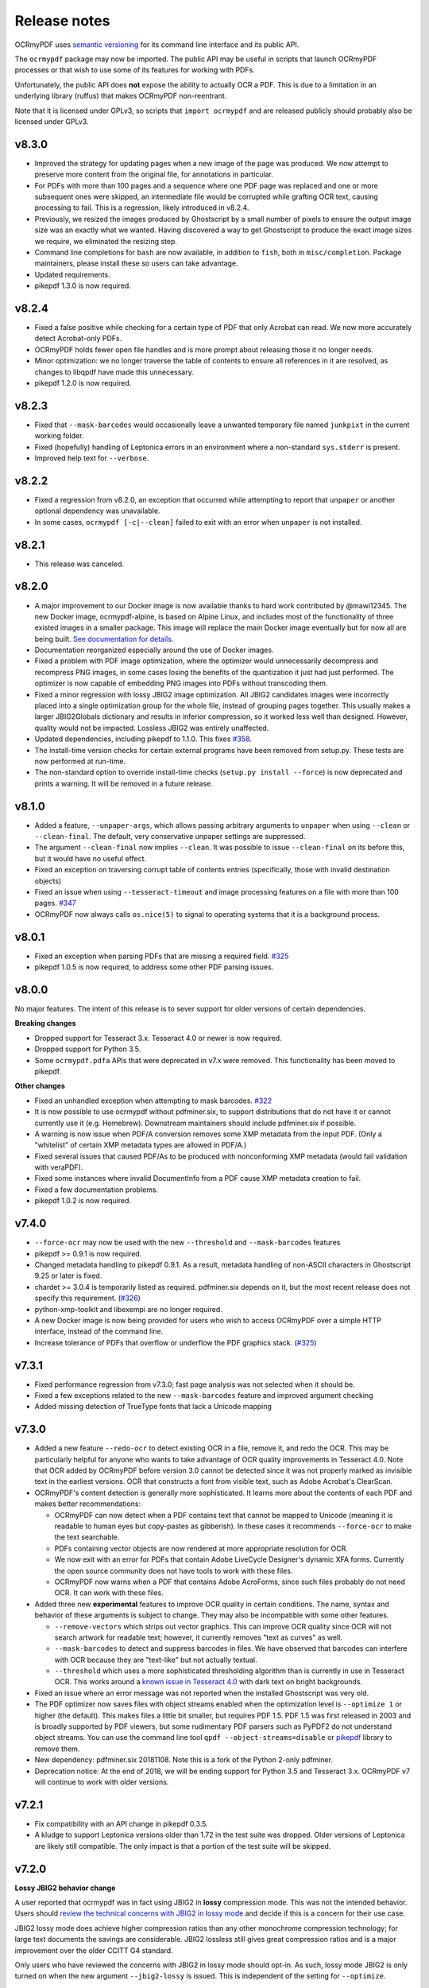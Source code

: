 Release notes
=============

OCRmyPDF uses `semantic versioning <http://semver.org/>`_ for its command line interface and its public API.

The ``ocrmypdf`` package may now be imported. The public API may be useful in scripts that launch OCRmyPDF processes or that wish to use some of its features for working with PDFs.

Unfortunately, the public API does **not** expose the ability to actually OCR a PDF. This is due to a limitation in an underlying library (ruffus) that makes OCRmyPDF non-reentrant.

Note that it is licensed under GPLv3, so scripts that ``import ocrmypdf`` and are released publicly should probably also be licensed under GPLv3.

.. Issue regex
   find:    [^`]\#([0-9]{1,3})[^0-9]
   replace: `#$1 <https://github.com/jbarlow83/OCRmyPDF/issues/$1>`_

v8.3.0
------

-   Improved the strategy for updating pages when a new image of the page was produced. We now attempt to preserve more content from the original file, for annotations in particular.

-   For PDFs with more than 100 pages and a sequence where one PDF page was replaced and one or more subsequent ones were skipped, an intermediate file would be corrupted while grafting OCR text, causing processing to fail. This is a regression, likely introduced in v8.2.4.

-   Previously, we resized the images produced by Ghostscript by a small number of pixels to ensure the output image size was an exactly what we wanted. Having discovered a way to get Ghostscript to produce the exact image sizes we require, we eliminated the resizing step.

-   Command line completions for ``bash`` are now available, in addition to ``fish``, both in ``misc/completion``. Package maintainers, please install these so users can take advantage.

-   Updated requirements.

-   pikepdf 1.3.0 is now required.

v8.2.4
------

-   Fixed a false positive while checking for a certain type of PDF that only Acrobat can read. We now more accurately detect Acrobat-only PDFs.

-   OCRmyPDF holds fewer open file handles and is more prompt about releasing those it no longer needs.

-   Minor optimization: we no longer traverse the table of contents to ensure all references in it are resolved, as changes to libqpdf have made this unnecessary.

-   pikepdf 1.2.0 is now required.

v8.2.3
------

-   Fixed that ``--mask-barcodes`` would occasionally leave a unwanted temporary file named ``junkpixt`` in the current working folder.

-   Fixed (hopefully) handling of Leptonica errors in an environment where a non-standard ``sys.stderr`` is present.

-   Improved help text for ``--verbose``.

v8.2.2
------

-   Fixed a regression from v8.2.0, an exception that occurred while attempting to report that ``unpaper`` or another optional dependency was unavailable.

-   In some cases, ``ocrmypdf [-c|--clean]`` failed to exit with an error when ``unpaper`` is not installed.

v8.2.1
------

-   This release was canceled.

v8.2.0
------

-   A major improvement to our Docker image is now available thanks to hard work contributed by @mawi12345. The new Docker image, ocrmypdf-alpine, is based on Alpine Linux, and includes most of the functionality of three existed images in a smaller package. This image will replace the main Docker image eventually but for now all are being built. `See documentation for details <https://ocrmypdf.readthedocs.io/en/latest/docker.html>`_.

-   Documentation reorganized especially around the use of Docker images.

-   Fixed a problem with PDF image optimization, where the optimizer would unnecessarily decompress and recompress PNG images, in some cases losing the benefits of the quantization it just had just performed. The optimizer is now capable of embedding PNG images into PDFs without transcoding them.

-   Fixed a minor regression with lossy JBIG2 image optimization. All JBIG2 candidates images were incorrectly placed into a single optimization group for the whole file, instead of grouping pages together. This usually makes a larger JBIG2Globals dictionary and results in inferior compression, so it worked less well than designed. However, quality would not be impacted. Lossless JBIG2 was entirely unaffected.

-   Updated dependencies, including pikepdf to 1.1.0. This fixes `#358 <https://github.com/jbarlow83/OCRmyPDF/issues/358>`_.

-   The install-time version checks for certain external programs have been removed from setup.py. These tests are now performed at run-time.

-   The non-standard option to override install-time checks (``setup.py install --force``) is now deprecated and prints a warning. It will be removed in a future release.

v8.1.0
------

-   Added a feature, ``--unpaper-args``, which allows passing arbitrary arguments to ``unpaper`` when using ``--clean`` or ``--clean-final``. The default, very conservative unpaper settings are suppressed.

-   The argument ``--clean-final`` now implies ``--clean``. It was possible to issue ``--clean-final`` on its before this, but it would have no useful effect.

-   Fixed an exception on traversing corrupt table of contents entries (specifically, those with invalid destination objects)

-   Fixed an issue when using ``--tesseract-timeout`` and image processing features on a file with more than 100 pages. `#347 <https://github.com/jbarlow83/OCRmyPDF/issues/347>`_

-   OCRmyPDF now always calls ``os.nice(5)`` to signal to operating systems that it is a background process.

v8.0.1
------

-   Fixed an exception when parsing PDFs that are missing a required field. `#325 <https://github.com/jbarlow83/OCRmyPDF/issues/325>`_

-   pikepdf 1.0.5 is now required, to address some other PDF parsing issues.

v8.0.0
------

No major features. The intent of this release is to sever support for older versions of certain dependencies.

**Breaking changes**

-   Dropped support for Tesseract 3.x. Tesseract 4.0 or newer is now required.

-   Dropped support for Python 3.5.

-   Some ``ocrmypdf.pdfa`` APIs that were deprecated in v7.x were removed. This functionality has been moved to pikepdf.

**Other changes**

-   Fixed an unhandled exception when attempting to mask barcodes. `#322 <https://github.com/jbarlow83/OCRmyPDF/issues/322>`_

-   It is now possible to use ocrmypdf without pdfminer.six, to support distributions that do not have it or cannot currently use it (e.g. Homebrew). Downstream maintainers should include pdfminer.six if possible.

-   A warning is now issue when PDF/A conversion removes some XMP metadata from the input PDF. (Only a "whitelist" of certain XMP metadata types are allowed in PDF/A.)

-   Fixed several issues that caused PDF/As to be produced with nonconforming XMP metadata (would fail validation with veraPDF).

-   Fixed some instances where invalid DocumentInfo from a PDF cause XMP metadata creation to fail.

-   Fixed a few documentation problems.

-   pikepdf 1.0.2 is now required.

v7.4.0
------

-   ``--force-ocr`` may now be used with the new ``--threshold`` and ``--mask-barcodes`` features

-   pikepdf >= 0.9.1 is now required.

-   Changed metadata handling to pikepdf 0.9.1. As a result, metadata handling of non-ASCII characters in Ghostscript 9.25 or later is fixed.

-   chardet >= 3.0.4 is temporarily listed as required. pdfminer.six depends on it, but the most recent release does not specify this requirement. (`#326 <https://github.com/jbarlow83/OCRmyPDF/issues/326>`_)

-   python-xmp-toolkit and libexempi are no longer required.

-   A new Docker image is now being provided for users who wish to access OCRmyPDF over a simple HTTP interface, instead of the command line.

-   Increase tolerance of PDFs that overflow or underflow the PDF graphics stack. (`#325 <https://github.com/jbarlow83/OCRmyPDF/issues/325>`_)

v7.3.1
------

-   Fixed performance regression from v7.3.0; fast page analysis was not selected when it should be.

-   Fixed a few exceptions related to the new ``--mask-barcodes`` feature and improved argument checking

-   Added missing detection of TrueType fonts that lack a Unicode mapping


v7.3.0
------

-   Added a new feature ``--redo-ocr`` to detect existing OCR in a file, remove it, and redo the OCR. This may be particularly helpful for anyone who wants to take advantage of OCR quality improvements in Tesseract 4.0. Note that OCR added by OCRmyPDF before version 3.0 cannot be detected since it was not properly marked as invisible text in the earliest versions. OCR that constructs a font from visible text, such as Adobe Acrobat's ClearScan.

-   OCRmyPDF's content detection is generally more sophisticated. It learns more about the contents of each PDF and makes better recommendations:

    -   OCRmyPDF can now detect when a PDF contains text that cannot be mapped to Unicode (meaning it is readable to human eyes but copy-pastes as gibberish). In these cases it recommends ``--force-ocr`` to make the text searchable.

    -   PDFs containing vector objects are now rendered at more appropriate resolution for OCR.

    -   We now exit with an error for PDFs that contain Adobe LiveCycle Designer's dynamic XFA forms. Currently the open source community does not have tools to work with these files.

    -   OCRmyPDF now warns when a PDF that contains Adobe AcroForms, since such files probably do not need OCR. It can work with these files.

-   Added three new **experimental** features to improve OCR quality in certain conditions. The name, syntax and behavior of these arguments is subject to change. They may also be incompatible with some other features.

    -   ``--remove-vectors`` which strips out vector graphics. This can improve OCR quality since OCR will not search artwork for readable text; however, it currently removes "text as curves" as well.

    -   ``--mask-barcodes`` to detect and suppress barcodes in files. We have observed that barcodes can interfere with OCR because they are "text-like" but not actually textual.

    -   ``--threshold`` which uses a more sophisticated thresholding algorithm than is currently in use in Tesseract OCR. This works around a `known issue in Tesseract 4.0 <https://github.com/tesseract-ocr/tesseract/issues/1990>`_ with dark text on bright backgrounds.

-   Fixed an issue where an error message was not reported when the installed Ghostscript was very old.

-   The PDF optimizer now saves files with object streams enabled when the optimization level is ``--optimize 1`` or higher (the default). This makes files a little bit smaller, but requires PDF 1.5. PDF 1.5 was first released in 2003 and is broadly supported by PDF viewers, but some rudimentary PDF parsers such as PyPDF2 do not understand object streams. You can use the command line tool ``qpdf --object-streams=disable`` or `pikepdf <https://github.com/pikepdf/pikepdf>`_ library to remove them.

-   New dependency: pdfminer.six 20181108. Note this is a fork of the Python 2-only pdfminer.

-   Deprecation notice: At the end of 2018, we will be ending support for Python 3.5 and Tesseract 3.x. OCRmyPDF v7 will continue to work with older versions.

v7.2.1
------

-   Fix compatibility with an API change in pikepdf 0.3.5.

-   A kludge to support Leptonica versions older than 1.72 in the test suite was dropped. Older versions of Leptonica are likely still compatible. The only impact is that a portion of the test suite will be skipped.


v7.2.0
------

**Lossy JBIG2 behavior change**

A user reported that ocrmypdf was in fact using JBIG2 in **lossy** compression mode. This was not the intended behavior. Users should `review the technical concerns with JBIG2 in lossy mode <https://abbyy.technology/en:kb:tip:jbig2_compression_and_ocr>`_ and decide if this is a concern for their use case.

JBIG2 lossy mode does achieve higher compression ratios than any other monochrome compression technology; for large text documents the savings are considerable. JBIG2 lossless still gives great compression ratios and is a major improvement over the older CCITT G4 standard.

Only users who have reviewed the concerns with JBIG2 in lossy mode should opt-in. As such, lossy mode JBIG2 is only turned on when the new argument ``--jbig2-lossy`` is issued. This is independent of the setting for ``--optimize``.

Users who did not install an optional JBIG2 encoder are unaffected.

(Thanks to user 'bsdice' for reporting this issue.)

**Other issues**

-   When the image optimizer quantizes an image to 1 bit per pixel, it will now attempt to further optimize that image as CCITT or JBIG2, instead of keeping it in the "flate" encoding which is not efficient for 1 bpp images. (`#297 <https://github.com/jbarlow83/OCRmyPDF/issues/297>`_)

-   Images in PDFs that are used as soft masks (i.e. transparency masks or alpha channels) are now excluded from optimization.

-   Fixed handling of Tesseract 4.0-rc1 which now accepts invalid Tesseract configuration files, which broke the test suite.

v7.1.0
------

-   Improve the performance of initial text extraction, which is done to determine if a file contains existing text of some kind or not. On large files, this initial processing is now about 20x times faster. (`#299 <https://github.com/jbarlow83/OCRmyPDF/issues/299>`_)

-   pikepdf 0.3.3 is now required.

-   Fixed issue `#231 <https://github.com/jbarlow83/OCRmyPDF/issues/231>`_, a problem with JPEG2000 images where image metadata was only available inside the JPEG2000 file.

-   Fixed some additional Ghostscript 9.25 compatibility issues.

-   Improved handling of KeyboardInterrupt error messages. (`#301 <https://github.com/jbarlow83/OCRmyPDF/issues/301>`_)

-   README.md is now served in GitHub markdown instead of reStructuredText.

v7.0.6
------

-   Blacklist Ghostscript 9.24, now that 9.25 is available and fixes many regressions in 9.24.


v7.0.5
------

-   Improve capability with Ghostscript 9.24, and enable the JPEG passthrough feature when this version in installed.

-   Ghostscript 9.24 lost the ability to set PDF title, author, subject and keyword metadata to Unicode strings. OCRmyPDF will set ASCII strings and warn when Unicode is suppressed. Other software may be used to update metadata. This is a short term work around.

-   PDFs generated by Kodak Capture Desktop, or generally PDFs that contain indirect references to null objects in their table of contents, would have an invalid table of contents after processing by OCRmyPDF that might interfere with other viewers. This has been fixed.

-   Detect PDFs generated by Adobe LiveCycle, which can only be displayed in Adobe Acrobat and Reader currently. When these are encountered, exit with an error instead of performing OCR on the "Please wait" error message page.

v7.0.4
------

-   Fix exception thrown when trying to optimize a certain type of PNG embedded in a PDF with the ``-O2``

-   Update to pikepdf 0.3.2, to gain support for optimizing some additional image types that were previously excluded from optimization (CMYK and grayscale). Fixes `#285 <https://github.com/jbarlow83/OCRmyPDF/issues/285>`_.

v7.0.3
------

-   Fix issue `#284 <https://github.com/jbarlow83/OCRmyPDF/issues/284>`_, an error when parsing inline images that have are also image masks, by upgrading pikepdf to 0.3.1

v7.0.2
------

-   Fix a regression with ``--rotate-pages`` on pages that already had rotations applied. (`#279 <https://github.com/jbarlow83/OCRmyPDF/issues/279>`_)

-   Improve quality of page rotation in some cases by rasterizing a higher quality preview image. (`#281 <https://github.com/jbarlow83/OCRmyPDF/issues/281>`_)

v7.0.1
------

-   Fix compatibility with img2pdf >= 0.3.0 by rejecting input images that have an alpha channel

-   Add forward compatibility for pikepdf 0.3.0 (unrelated to img2pdf)

-   Various documentation updates for v7.0.0 changes

v7.0.0
------

-   The core algorithm for combining OCR layers with existing PDF pages has been rewritten and improved considerably.  PDFs are no longer split into single page PDFs for processing; instead, images are rendered and the OCR results are grafted onto the input PDF.  The new algorithm uses less temporary disk space and is much more performant especially for large files.

-   New dependency: `pikepdf <https://github.com/pikepdf/pikepdf>`_. pikepdf is a powerful new Python PDF library driving the latest OCRmyPDF features, built on the QPDF C++ library (libqpdf).

-   New feature: PDF optimization with ``-O`` or ``--optimize``.  After OCR, OCRmyPDF will perform image optimizations relevant to OCR PDFs.

    +   If a JBIG2 encoder is available, then monochrome images will be converted, with the potential for huge savings on large black and white images, since JBIG2 is far more efficient than any other monochrome (bi-level) compression. (All known US patents related to JBIG2 have probably expired, but it remains the responsibility of the user to supply a JBIG2 encoder such as `jbig2enc <https://github.com/agl/jbig2enc>`_. OCRmyPDF does not implement JBIG2 encoding.)

    +   If ``pngquant`` is installed, OCRmyPDF will optionally use it to perform lossy quantization and compression of PNG images.

    +   The quality of JPEGs can also be lowered, on the assumption that a lower quality image may be suitable for storage after OCR.

    +   This image optimization component will eventually be offered as an independent command line utility.

    +   Optimization ranges from ``-O0`` through ``-O3``, where ``0`` disables optimization and ``3`` implements all options. ``1``, the default, performs only safe and lossless optimizations. (This is similar to GCC's optimization parameter.) The exact type of optimizations performed will vary over time.

-   Small amounts of text in the margins of a page, such as watermarks, page numbers, or digital stamps, will no longer prevent the rest of a page from being OCRed when ``--skip-text`` is issued. This behavior is based on a heuristic.

-   Removed features

    +   The deprecated ``--pdf-renderer tesseract`` PDF renderer was removed.

    +   ``-g``, the option to generate debug text pages, was removed because it was a maintenance burden and only worked in isolated cases. HOCR pages can still be previewed by running the hocrtransform.py with appropriate settings.

-   Removed dependencies

    +   ``PyPDF2``

    +   ``defusedxml``

    +   ``PyMuPDF``

-   The ``sandwich`` PDF renderer can be used with all supported versions of Tesseract, including that those prior to v3.05 which don't support ``-c textonly``. (Tesseract v4.0.0 is recommended and more efficient.)

-   ``--pdf-renderer auto`` option and the diagnostics used to select a PDF renderer now work better with old versions, but may make different decisions than past versions.

-   If everything succeeds but PDF/A conversion fails, a distinct return code is now returned (``ExitCode.pdfa_conversion_failed (10)``) where this situation previously returned ``ExitCode.invalid_output_pdf (4)``. The latter is now returned only if there is some indication that the output file is invalid.

-   Notes for downstream packagers

    +   There is also a new dependency on ``python-xmp-toolkit`` which in turn depends on ``libexempi3``.

    +   It may be necessary to separately ``pip install pycparser`` to avoid `another Python 3.7 issue <https://github.com/eliben/pycparser/pull/135>`_.

v6.2.5
------

-   Disable a failing test due to Tesseract 4.0rc1 behavior change. Previously, Tesseract would exit with an error message if its configuration was invalid, and OCRmyPDF would intercept this message. Now Tesseract issues a warning, which OCRmyPDF v6.2.5 may relay or ignore. (In v7.x, OCRmyPDF will respond to the warning.)

-   This release branch no longer supports using the optional PyMuPDF installation, since it was removed in v7.x.

-   This release branch no longer supports macOS. macOS users should upgrade to v7.x.

v6.2.4
------

-   Backport Ghostscript 9.25 compatibility fixes, which removes support for setting Unicode metadata
-   Backport blacklisting Ghostscript 9.24
-   Older versions of Ghostscript are still supported

v6.2.3
------

-   Fix compatibility with img2pdf >= 0.3.0 by rejecting input images that have an alpha channel
-   This version will be included in Ubuntu 18.10

v6.2.2
------

-   Backport compatibility fixes for Python 3.7 and ruffus 2.7.0 from v7.0.0
-   Backport fix to ignore masks when deciding what colors are on a page
-   Backport some minor improvements from v7.0.0: better argument validation and warnings about the Tesseract 4.0.0 ``--user-words`` regression

v6.2.1
------

-   Fix recent versions of Tesseract (after 4.0.0-beta1) not being detected as supporting the ``sandwich`` renderer (`#271 <https://github.com/ppjbarlow83/OCRmyPDF/issues/271>`_).

v6.2.0
------

-   **Docker**: The Docker image ``ocrmypdf-tess4`` has been removed. The main Docker images, ``ocrmypdf`` and ``ocrmypdf-polyglot`` now use Ubuntu 18.04 as a base image, and as such Tesseract 4.0.0-beta1 is now the Tesseract version they use. There is no Docker image based on Tesseract 3.05 anymore.

-   Creation of PDF/A-3 is now supported. However, there is no ability to attach files to PDF/A-3.

-   Lists more reasons why the file size might grow.

-   Fix issue `#262 <https://github.com/ppjbarlow83/OCRmyPDF/issues/262>`_, ``--remove-background`` error on PDFs contained colormapped (paletted) images.

-   Fix another XMP metadata validation issue, in cases where the input file's creation date has no timezone and the creation date is not overridden.


v6.1.5
------

-   Fix issue `#253 <https://github.com/jbarlow83/OCRmyPDF/issues/253>`_, a possible division by zero when using the ``hocr`` renderer.

-   Fix incorrectly formatted ``<xmp:ModifyDate>`` field inside XMP metadata for PDF/As.  veraPDF flags this as a PDF/A validation failure. The error is caused the timezone and final digit of the seconds of modified time to be omitted, so at worst the modification time stamp is rounded to the nearest 10 seconds.


v6.1.4
------

-   Fix issue `#248 <https://github.com/jbarlow83/OCRmyPDF/issues/248>`_ ``--clean`` argument may remove OCR from left column of text on certain documents. We now set ``--layout none`` to suppress this.

-   The test cache was updated to reflect the change above.

-   Change test suite to accommodate Ghostscript 9.23's new ability to insert JPEGs into PDFs without transcoding.

-   XMP metadata in PDFs is now examined using ``defusedxml`` for safety.

-   If an external process exits with a signal when asked to report its version, we now print the system error message instead of suppressing it.  This occurred when the required executable was found but was missing a shared library.

-   qpdf 7.0.0 or newer is now required as the test suite can no longer pass without it.

Notes
~~~~~

-   An apparent `regression in Ghostscript 9.23 <https://bugs.ghostscript.com/show_bug.cgi?id=699216>`_ will cause some ocrmypdf output files to become invalid in rare cases; the workaround for the moment is to set ``--force-ocr``.


v6.1.3
------

-   Fix issue `#247 <https://github.com/jbarlow83/OCRmyPDF/issues/247>`_, ``/CreationDate`` metadata not copied from input to output.

-   A warning is now issued when Python 3.5 is used on files with a large page count, as this case is known to regress to single core performance. The cause of this problem is unknown.


v6.1.2
------

-   Upgrade to PyMuPDF v1.12.5 which includes a more complete fix to `#239 <https://github.com/jbarlow83/OCRmyPDF/issues/239>`_.

-   Add ``defusedxml`` dependency.


v6.1.1
------

-   Fix text being reported as found on all pages if PyMuPDF is not installed.


v6.1.0
------

-   PyMuPDF is now an optional but recommended dependency, to alleviate installation difficulties on platforms that have less access to PyMuPDF than the author anticipated.  (For version 6.x only) install OCRmyPDF with ``pip install ocrmypdf[fitz]`` to use it to its full potential.

-   Fix ``FileExistsError`` that could occur if OCR timed out while it was generating the output file. (`#218 <https://github.com/jbarlow83/OCRmyPDF/issues/218>`_)

-   Fix table of contents/bookmarks all being redirected to page 1 when generating a PDF/A (with PyMuPDF).  (Without PyMuPDF the table of contents is removed in PDF/A mode.)

-   Fix "RuntimeError: invalid key in dict" when table of contents/bookmarks titles contained the character ``)``. (`#239 <https://github.com/jbarlow83/OCRmyPDF/issues/239>`_)

-   Added a new argument ``--skip-repair`` to skip the initial PDF repair step if the PDF is already well-formed (because another program repaired it).


v6.0.0
------

-   The software license has been changed to GPLv3. Test resource files and some individual sources may have other licenses.

-   OCRmyPDF now depends on `PyMuPDF <https://pymupdf.readthedocs.io/en/latest/installation/>`_. Including PyMuPDF is the primary reason for the change to GPLv3.

-   Other backward incompatible changes

    + The ``OCRMYPDF_TESSERACT``, ``OCRMYPDF_QPDF``, ``OCRMYPDF_GS`` and ``OCRMYPDF_UNPAPER`` environment variables are no longer used. Change ``PATH`` if you need to override the external programs OCRmyPDF uses.

    + The ``ocrmypdf`` package has been moved to ``src/ocrmypdf`` to avoid issues with accidental import.

    + The function ``ocrmypdf.exec.get_program`` was removed.

    + The deprecated module ``ocrmypdf.pageinfo`` was removed.

    + The ``--pdf-renderer tess4`` alias for ``sandwich`` was removed.

-   Fixed an issue where OCRmyPDF failed to detect existing text on pages, depending on how the text and fonts were encoded within the PDF. (`#233 <https://github.com/jbarlow83/OCRmyPDF/issues/233>`_, `#232 <https://github.com/jbarlow83/OCRmyPDF/issues/232>`_)

-   Fixed an issue that caused dramatic inflation of file sizes when ``--skip-text --output-type pdf`` was used. OCRmyPDF now removes duplicate resources such as fonts, images and other objects that it generates. (`#237 <https://github.com/jbarlow83/OCRmyPDF/issues/237>`_)

-   Improved performance of the initial page splitting step. Originally this step was not believed to be expensive and ran in a process. Large file testing revealed it to be a bottleneck, so it is now parallelized. On a 700 page file with quad core machine, this change saves about 2 minutes. (`#234 <https://github.com/jbarlow83/OCRmyPDF/issues/234>`_)

-   The test suite now includes a cache that can be used to speed up test runs across platforms. This also does not require computing checksums, so it's faster. (`#217 <https://github.com/jbarlow83/OCRmyPDF/issues/217>`_)


v5.7.0
------

-   Fixed an issue that caused poor CPU utilization on machines with more than 4 cores when running Tesseract 4. (Related to issue `#217 <https://github.com/jbarlow83/OCRmyPDF/issues/217>`_.)

-   The 'hocr' renderer has been improved. The 'sandwich' and 'tesseract' renderers are still better for most use cases, but 'hocr' may be useful for people who work with the PDF.js renderer in English/ASCII languages. (`#225 <https://github.com/jbarlow83/OCRmyPDF/issues/225>`_)

    + It now formats text in a matter that is easier for certain PDF viewers to select and extract copy and paste text. This should help macOS Preview and PDF.js in particular.
    + The appearance of selected text and behavior of selecting text is improved.
    + The PDF content stream now uses relative moves, making it more compact and easier for viewers to determine when two words on the same line.
    + It can now deal with text on a skewed baseline.
    + Thanks to @cforcey for the pull request, @jbreiden for many helpful suggestions, @ctbarbour for another round of improvements, and @acaloiaro for an independent review.

v5.6.3
------

-   Suppress two debug messages that were too verbose


v5.6.2
------

-   Development branch accidentally tagged as release. Do not use.


v5.6.1
------

-   Fix issue `#219 <https://github.com/jbarlow83/OCRmyPDF/issues/219>`_: change how the final output file is created to avoid triggering permission errors when the output is a special file such as ``/dev/null``
-   Fix test suite failures due to a qpdf 8.0.0 regression and Python 3.5's handling of symlink
-   The "encrypted PDF" error message was different depending on the type of PDF encryption. Now a single clear message appears for all types of PDF encryption.
-   ocrmypdf is now in Homebrew. Homebrew users are advised to the version of ocrmypdf in the official homebrew-core formulas rather than the private tap.
-   Some linting


v5.6.0
------

-   Fix issue `#216 <https://github.com/jbarlow83/OCRmyPDF/issues/216>`_: preserve "text as curves" PDFs without rasterizing file
-   Related to the above, messages about rasterizing are more consistent
-   For consistency versions minor releases will now get the trailing .0 they always should have had.


v5.5
----

-   Add new argument ``--max-image-mpixels``. Pillow 5.0 now raises an exception when images may be decompression bombs. This argument can be used to override the limit Pillow sets.
-   Fix output page cropped when using the sandwich renderer and OCR is skipped on a rotated and image-processed page
-   A warning is now issued when old versions of Ghostscript are used in cases known to cause issues with non-Latin characters
-   Fix a few parameter validation checks for ``-output-type pdfa-1`` and ``pdfa-2``


v5.4.4
------

-   Fix issue `#181 <https://github.com/jbarlow83/OCRmyPDF/issues/181>`_: fix final merge failure for PDFs with more pages than the system file handle limit (``ulimit -n``)
-   Fix issue `#200 <https://github.com/jbarlow83/OCRmyPDF/issues/200>`_: an uncommon syntax for formatting decimal numbers in a PDF would cause qpdf to issue a warning, which ocrmypdf treated as an error. Now this the warning is relayed.
-   Fix an issue where intermediate PDFs would be created at version 1.3 instead of the version of the original file. It's possible but unlikely this had side effects.
-   A warning is now issued when older versions of qpdf are used since issues like `#200 <https://github.com/jbarlow83/OCRmyPDF/issues/200>`_ cause qpdf to infinite-loop
-   Address issue `#140 <https://github.com/jbarlow83/OCRmyPDF/issues/140>`_: if Tesseract outputs invalid UTF-8, escape it and print its message instead of aborting with a Unicode error
-   Adding previously unlisted setup requirement, pytest-runner
-   Update documentation: fix an error in the example script for Synology with Docker images, improved security guidance, advised ``pip install --user``


v5.4.3
------

-   If a subprocess fails to report its version when queried, exit cleanly with an error instead of throwing an exception
-   Added test to confirm that the system locale is Unicode-aware and fail early if it's not
-   Clarified some copyright information
-   Updated pinned requirements.txt so the homebrew formula captures more recent versions


v5.4.2
------

-   Fixed a regression from v5.4.1 that caused sidecar files to be created as empty files


v5.4.1
------

-   Add workaround for Tesseract v4.00alpha crash when trying to obtain orientation and the latest language packs are installed


v5.4
----

-   Change wording of a deprecation warning to improve clarity
-   Added option to generate PDF/A-1b output if desired (``--output-type pdfa-1``); default remains PDF/A-2b generation
-   Update documentation


v5.3.3
------

-   Fixed missing error message that should occur when trying to force ``--pdf-renderer sandwich`` on old versions of Tesseract
-   Update copyright information in test files
-   Set system ``LANG`` to UTF-8 in Dockerfiles to avoid UTF-8 encoding errors


v5.3.2
------

-   Fixed a broken test case related to language packs


v5.3.1
------

-   Fixed wrong return code given for missing Tesseract language packs
-   Fixed "brew audit" crashing on Travis when trying to auto-brew


v5.3
----

-   Added ``--user-words`` and ``--user-patterns`` arguments which are forwarded to Tesseract OCR as words and regular expressions respective to use to guide OCR. Supplying a list of subject-domain words should assist Tesseract with resolving words. (`#165 <https://github.com/jbarlow83/OCRmyPDF/issues/165>`_)
-   Using a non Latin-1 language with the "hocr" renderer now warns about possible OCR quality and recommends workarounds (`#176 <https://github.com/jbarlow83/OCRmyPDF/issues/176>`_)
-   Output file path added to error message when that location is not writable (`#175 <https://github.com/jbarlow83/OCRmyPDF/issues/175>`_)
-   Otherwise valid PDFs with leading whitespace at the beginning of the file are now accepted


v5.2
----

-   When using Tesseract 3.05.01 or newer, OCRmyPDF will select the "sandwich" PDF renderer by default, unless another PDF renderer is specified with the ``--pdf-renderer`` argument. The previous behavior was to select ``--pdf-renderer=hocr``.
-   The "tesseract" PDF renderer is now deprecated, since it can cause problems with Ghostscript on Tesseract 3.05.00
-   The "tess4" PDF renderer has been renamed to "sandwich". "tess4" is now a deprecated alias for "sandwich".


v5.1
----

-   Files with pages larger than 200" (5080 mm) in either dimension are now supported with ``--output-type=pdf`` with the page size preserved (in the PDF specification this feature is called UserUnit scaling). Due to Ghostscript limitations this is not available in conjunction with PDF/A output.


v5.0.1
------

-   Fixed issue `#169 <https://github.com/jbarlow83/OCRmyPDF/issues/169>`_, exception due to failure to create sidecar text files on some versions of Tesseract 3.04, including the jbarlow83/ocrmypdf Docker image

v5.0
----

-   Backward incompatible changes

     + Support for Python 3.4 dropped. Python 3.5 is now required.
     + Support for Tesseract 3.02 and 3.03 dropped. Tesseract 3.04 or newer is required. Tesseract 4.00 (alpha) is supported.
     + The OCRmyPDF.sh script was removed.

-   Add a new feature, ``--sidecar``, which allows creating "sidecar" text files which contain the OCR results in plain text. These OCR text is more reliable than extracting text from PDFs. Closes `#126 <https://github.com/jbarlow83/OCRmyPDF/issues/126>`_.
-   New feature: ``--pdfa-image-compression``, which allows overriding Ghostscript's lossy-or-lossless image encoding heuristic and making all images JPEG encoded or lossless encoded as desired. Fixes `#163 <https://github.com/jbarlow83/OCRmyPDF/issues/163>`_.
-   Fixed issue `#143 <https://github.com/jbarlow83/OCRmyPDF/issues/143>`_, added ``--quiet`` to suppress "INFO" messages
-   Fixed issue `#164 <https://github.com/jbarlow83/OCRmyPDF/issues/164>`_, a typo
-   Removed the command line parameters ``-n`` and ``--just-print`` since they have not worked for some time (reported as Ubuntu bug `#1687308 <https://bugs.launchpad.net/ubuntu/+source/ocrmypdf/+bug/1687308>`_)

v4.5.6
------

-   Fixed issue `#156 <https://github.com/jbarlow83/OCRmyPDF/issues/156>`_, 'NoneType' object has no attribute 'getObject' on pages with no optional /Contents record.  This should resolve all issues related to pages with no /Contents record.
-   Fixed issue `#158 <https://github.com/jbarlow83/OCRmyPDF/issues/158>`_, ocrmypdf now stops and terminates if Ghostscript fails on an intermediate step, as it is not possible to proceed.
-   Fixed issue `#160 <https://github.com/jbarlow83/OCRmyPDF/issues/160>`_, exception thrown on certain invalid arguments instead of error message

v4.5.5
------

-   Automated update of macOS homebrew tap
-   Fixed issue `#154 <https://github.com/jbarlow83/OCRmyPDF/issues/154>`_, KeyError '/Contents' when searching for text on blank pages that have no /Contents record.  Note: incomplete fix for this issue.

v4.5.4
------

-   Fix ``--skip-big`` raising an exception if a page contains no images (`#152 <https://github.com/jbarlow83/OCRmyPDF/issues/152>`_) (thanks to @TomRaz)
-   Fix an issue where pages with no images might trigger "cannot write mode P as JPEG" (`#151 <https://github.com/jbarlow83/OCRmyPDF/issues/151>`_)

v4.5.3
------

-   Added a workaround for Ghostscript 9.21 and probably earlier versions would fail with the error message "VMerror -25", due to a Ghostscript bug in XMP metadata handling
-   High Unicode characters (U+10000 and up) are no longer accepted for setting metadata on the command line, as Ghostscript may not handle them correctly.
-   Fixed an issue where the ``tess4`` renderer would duplicate content onto output pages if tesseract failed or timed out
-   Fixed ``tess4`` renderer not recognized when lossless reconstruction is possible

v4.5.2
------

-   Fix issue `#147 <https://github.com/jbarlow83/OCRmyPDF/issues/147>`_. ``--pdf-renderer tess4 --clean`` will produce an oversized page containing the original image in the bottom left corner, due to loss DPI information.
-   Make "using Tesseract 4.0" warning less ominous
-   Set up machinery for homebrew OCRmyPDF tap

v4.5.1
------

-   Fix issue `#137 <https://github.com/jbarlow83/OCRmyPDF/issues/137>`_, proportions of images with a non-square pixel aspect ratio would be distorted in output for ``--force-ocr`` and some other combinations of flags

v4.5
----

-   PDFs containing "Form XObjects" are now supported (issue `#134 <https://github.com/jbarlow83/OCRmyPDF/issues/134>`_; PDF reference manual 8.10), and images they contain are taken into account when determining the resolution for rasterizing
-   The Tesseract 4 Docker image no longer includes all languages, because it took so long to build something would tend to fail
-   OCRmyPDF now warns about using ``--pdf-renderer tesseract`` with Tesseract 3.04 or lower due to issues with Ghostscript corrupting the OCR text in these cases

v4.4.2
------

-   The Docker images (ocrmypdf, ocrmypdf-polyglot, ocrmypdf-tess4) are now based on Ubuntu 16.10 instead of Debian stretch

    + This makes supporting the Tesseract 4 image easier
    + This could be a disruptive change for any Docker users who built customized these images with their own changes, and made those changes in a way that depends on Debian and not Ubuntu

-   OCRmyPDF now prevents running the Tesseract 4 renderer with Tesseract 3.04, which was permitted in v4.4 and v4.4.1 but will not work

v4.4.1
------

-   To prevent a `TIFF output error <https://github.com/python-pillow/Pillow/issues/2206>`_ caused by img2pdf >= 0.2.1 and Pillow <= 3.4.2, dependencies have been tightened
-   The Tesseract 4.00 simultaneous process limit was increased from 1 to 2, since it was observed that 1 lowers performance
-   Documentation improvements to describe the ``--tesseract-config`` feature
-   Added test cases and fixed error handling for ``--tesseract-config``
-   Tweaks to setup.py to deal with issues in the v4.4 release

v4.4
----

-   Tesseract 4.00 is now supported on an experimental basis.

    +  A new rendering option ``--pdf-renderer tess4`` exploits Tesseract 4's new text-only output PDF mode. See the documentation on PDF Renderers for details.
    +  The ``--tesseract-oem`` argument allows control over the Tesseract 4 OCR engine mode (tesseract's ``--oem``). Use ``--tesseract-oem 2`` to enforce the new LSTM mode.
    +  Fixed poor performance with Tesseract 4.00 on Linux

-   Fixed an issue that caused corruption of output to stdout in some cases
-   Removed test for Pillow JPEG and PNG support, as the minimum supported version of Pillow now enforces this
-   OCRmyPDF now tests that the intended destination file is writable before proceeding
-   The test suite now requires ``pytest-helpers-namespace`` to run (but not install)
-   Significant code reorganization to make OCRmyPDF re-entrant and improve performance. All changes should be backward compatible for the v4.x series.

    + However, OCRmyPDF's dependency "ruffus" is not re-entrant, so no Python API is available. Scripts should continue to use the command line interface.

v4.3.5
------

-   Update documentation to confirm Python 3.6.0 compatibility. No code changes were needed, so many earlier versions are likely supported.

v4.3.4
------

-   Fixed "decimal.InvalidOperation: quantize result has too many digits" for high DPI images

v4.3.3
------

-   Fixed PDF/A creation with Ghostscript 9.20 properly
-   Fixed an exception on inline stencil masks with a missing optional parameter

v4.3.2
------

-   Fixed a PDF/A creation issue with Ghostscript 9.20 (note: this fix did not actually work)

v4.3.1
------

-   Fixed an issue where pages produced by the "hocr" renderer after a Tesseract timeout would be rotated incorrectly if the input page was rotated with a /Rotate marker
-   Fixed a file handle leak in LeptonicaErrorTrap that would cause a "too many open files" error for files around hundred pages of pages long when ``--deskew`` or ``--remove-background`` or other Leptonica based image processing features were in use, depending on the system value of ``ulimit -n``
-   Ability to specify multiple languages for multilingual documents is now advertised in documentation
-   Reduced the file sizes of some test resources
-   Cleaned up debug output
-   Tesseract caching in test cases is now more cautious about false cache hits and reproducing exact output, not that any problems were observed

v4.3
----

-   New feature ``--remove-background`` to detect and erase the background of color and grayscale images
-   Better documentation
-   Fixed an issue with PDFs that draw images when the raster stack depth is zero
-   ocrmypdf can now redirect its output to stdout for use in a shell pipeline

    +  This does not improve performance since temporary files are still used for buffering
    +  Some output validation is disabled in this mode

v4.2.5
------

-   Fixed an issue (`#100 <https://github.com/jbarlow83/OCRmyPDF/issues/100>`_) with PDFs that omit the optional /BitsPerComponent parameter on images
-   Removed non-free file milk.pdf

v4.2.4
------

-   Fixed an error (`#90 <https://github.com/jbarlow83/OCRmyPDF/issues/90>`_) caused by PDFs that use stencil masks properly
-   Fixed handling of PDFs that try to draw images or stencil masks without properly setting up the graphics state (such images are now ignored for the purposes of calculating DPI)

v4.2.3
------

-   Fixed an issue with PDFs that store page rotation (/Rotate) in an indirect object
-   Integrated a few fixes to simplify downstream packaging (Debian)

    +  The test suite no longer assumes it is installed
    +  If running Linux, skip a test that passes Unicode on the command line

-   Added a test case to check explicit masks and stencil masks
-   Added a test case for indirect objects and linearized PDFs
-   Deprecated the OCRmyPDF.sh shell script

v4.2.2
------

-   Improvements to documentation

v4.2.1
------

-   Fixed an issue where PDF pages that contained stencil masks would report an incorrect DPI and cause Ghostscript to abort
-   Implemented stdin streaming

v4.2
----

-   ocrmypdf will now try to convert single image files to PDFs if they are provided as input (`#15 <https://github.com/jbarlow83/OCRmyPDF/issues/15>`_)

    +  This is a basic convenience feature. It only supports a single image and always makes the image fill the whole page.
    +  For better control over image to PDF conversion, use ``img2pdf`` (one of ocrmypdf's dependencies)

-   New argument ``--output-type {pdf|pdfa}`` allows disabling Ghostscript PDF/A generation

    +  ``pdfa`` is the default, consistent with past behavior
    +  ``pdf`` provides a workaround for users concerned about the increase in file size from Ghostscript forcing JBIG2 images to CCITT and transcoding JPEGs
    +  ``pdf`` preserves as much as it can about the original file, including problems that PDF/A conversion fixes

-   PDFs containing images with "non-square" pixel aspect ratios, such as 200x100 DPI, are now handled and converted properly (fixing a bug that caused to be cropped)
-   ``--force-ocr`` rasterizes pages even if they contain no images

    +  supports users who want to use OCRmyPDF to reconstruct text information in PDFs with damaged Unicode maps (copy and paste text does not match displayed text)
    +  supports reinterpreting PDFs where text was rendered as curves for printing, and text needs to be recovered
    +  fixes issue `#82 <https://github.com/jbarlow83/OCRmyPDF/issues/82>`_

-   Fixes an issue where, with certain settings, monochrome images in PDFs would be converted to 8-bit grayscale, increasing file size (`#79 <https://github.com/jbarlow83/OCRmyPDF/issues/79>`_)
-   Support for Ubuntu 12.04 LTS "precise" has been dropped in favor of (roughly) Ubuntu 14.04 LTS "trusty"

    +  Some Ubuntu "PPAs" (backports) are needed to make it work

-   Support for some older dependencies dropped

    +  Ghostscript 9.15 or later is now required (available in Ubuntu trusty with backports)
    +  Tesseract 3.03 or later is now required (available in Ubuntu trusty)

-   Ghostscript now runs in "safer" mode where possible

v4.1.4
------

-   Bug fix: monochrome images with an ICC profile attached were incorrectly converted to full color images if lossless reconstruction was not possible due to other settings; consequence was increased file size for these images

v4.1.3
------

-   More helpful error message for PDFs with version 4 security handler
-   Update usage instructions for Windows/Docker users
-   Fix order of operations for matrix multiplication (no effect on most users)
-   Add a few leptonica wrapper functions (no effect on most users)

v4.1.2
------

-   Replace IEC sRGB ICC profile with Debian's sRGB (from icc-profiles-free) which is more compatible with the MIT license
-   More helpful error message for an error related to certain types of malformed PDFs

v4.1
----

-   ``--rotate-pages`` now only rotates pages when reasonably confidence in the orientation. This behavior can be adjusted with the new argument ``--rotate-pages-threshold``
-   Fixed problems in error checking if ``unpaper`` is uninstalled or missing at run-time
-   Fixed problems with "RethrownJobError" errors during error handling that suppressed the useful error messages

v4.0.7
------

-   Minor correction to Ghostscript output settings

v4.0.6
------

-   Update install instructions
-   Provide a sRGB profile instead of using Ghostscript's

v4.0.5
------

-   Remove some verbose debug messages from v4.0.4
-   Fixed temporary that wasn't being deleted
-   DPI is now calculated correctly for cropped images, along with other image transformations
-   Inline images are now checked during DPI calculation instead of rejecting the image

v4.0.4
------

Released with verbose debug message turned on. Do not use. Skip to v4.0.5.

v4.0.3
------

New features

-   Page orientations detected are now reported in a summary comment

Fixes

-   Show stack trace if unexpected errors occur
-   Treat "too few characters" error message from Tesseract as a reason to skip that page rather than
    abort the file
-   Docker: fix blank JPEG2000 issue by insisting on Ghostscript versions that have this fixed


v4.0.2
------

Fixes


-   Fixed compatibility with Tesseract 3.04.01 release, particularly its different way of outputting
    orientation information
-   Improved handling of Tesseract errors and crashes
-   Fixed use of chmod on Docker that broke most test cases


v4.0.1
------

Fixes


-   Fixed a KeyError if tesseract fails to find page orientation information


v4.0
----

New features

-   Automatic page rotation (``-r``) is now available. It uses ignores any prior rotation information
    on PDFs and sets rotation based on the dominant orientation of detectable text. This feature is
    fairly reliable but some false positives occur especially if there is not much text to work with. (`#4 <https://github.com/jbarlow83/OCRmyPDF/issues/4>`_)
-   Deskewing is now performed using Leptonica instead of unpaper. Leptonica is faster and more reliable
    at image deskewing than unpaper.


Fixes

-   Fixed an issue where lossless reconstruction could cause some pages to be appear incorrectly
    if the page was rotated by the user in Acrobat after being scanned (specifically if it a /Rotate tag)
-   Fixed an issue where lossless reconstruction could misalign the graphics layer with respect to
    text layer if the page had been cropped such that its origin is not (0, 0) (`#49 <https://github.com/jbarlow83/OCRmyPDF/issues/49>`_)


Changes

-   Logging output is now much easier to read
-   ``--deskew`` is now performed by Leptonica instead of unpaper (`#25 <https://github.com/jbarlow83/OCRmyPDF/issues/25>`_)
-   libffi is now required
-   Some changes were made to the Docker and Travis build environments to support libffi
-   ``--pdf-renderer=tesseract`` now displays a warning if the Tesseract version is less than 3.04.01,
    the planned release that will include fixes to an important OCR text rendering bug in Tesseract 3.04.00.
    You can also manually install ./share/sharp2.ttf on top of pdf.ttf in your Tesseract tessdata folder
    to correct the problem.


v3.2.1
------

Changes

-   Fixed issue `#47 <https://github.com/jbarlow83/OCRmyPDF/issues/47>`_ "convert() got and unexpected keyword argument 'dpi'" by upgrading to img2pdf 0.2
-   Tweaked the Dockerfiles


v3.2
----

New features

-   Lossless reconstruction: when possible, OCRmyPDF will inject text layers without
    otherwise manipulating the content and layout of a PDF page. For example, a PDF containing a mix
    of vector and raster content would see the vector content preserved. Images may still be transcoded
    during PDF/A conversion.  (``--deskew`` and ``--clean-final`` disable this mode, necessarily.)
-   New argument ``--tesseract-pagesegmode`` allows you to pass page segmentation arguments to Tesseract OCR.
    This helps for two column text and other situations that confuse Tesseract.
-   Added a new "polyglot" version of the Docker image, that generates Tesseract with all languages packs installed,
    for the polyglots among us. It is much larger.

Changes

-   JPEG transcoding quality is now 95 instead of the default 75. Bigger file sizes for less degradation.



v3.1.1
------

Changes

-   Fixed bug that caused incorrect page size and DPI calculations on documents with mixed page sizes

v3.1
----

Changes

-   Default output format is now PDF/A-2b instead of PDF/A-1b
-   Python 3.5 and macOS El Capitan are now supported platforms - no changes were
    needed to implement support
-   Improved some error messages related to missing input files
-   Fixed issue `#20 <https://github.com/jbarlow83/OCRmyPDF/issues/20>`_ - uppercase .PDF extension not accepted
-   Fixed an issue where OCRmyPDF failed to text that certain pages contained previously OCR'ed text,
    such as OCR text produced by Tesseract 3.04
-   Inserts /Creator tag into PDFs so that errors can be traced back to this project
-   Added new option ``--pdf-renderer=auto``, to let OCRmyPDF pick the best PDF renderer.
    Currently it always chooses the 'hocrtransform' renderer but that behavior may change.
-   Set up Travis CI automatic integration testing

v3.0
----

New features

-   Easier installation with a Docker container or Python's ``pip`` package manager
-   Eliminated many external dependencies, so it's easier to setup
-   Now installs ``ocrmypdf`` to ``/usr/local/bin`` or equivalent for system-wide
    access and easier typing
-   Improved command line syntax and usage help (``--help``)
-   Tesseract 3.03+ PDF page rendering can be used instead for better positioning
    of recognized text (``--pdf-renderer tesseract``)
-   PDF metadata (title, author, keywords) are now transferred to the
    output PDF
-   PDF metadata can also be set from the command line (``--title``, etc.)
-   Automatic repairs malformed input PDFs if possible
-   Added test cases to confirm everything is working
-   Added option to skip extremely large pages that take too long to OCR and are
    often not OCRable (e.g. large scanned maps or diagrams); other pages are still
    processed (``--skip-big``)
-   Added option to kill Tesseract OCR process if it seems to be taking too long on
    a page, while still processing other pages (``--tesseract-timeout``)
-   Less common colorspaces (CMYK, palette) are now supported by conversion to RGB
-   Multiple images on the same PDF page are now supported

Changes

-   New, robust rewrite in Python 3.4+ with ruffus_ pipelines
-   Now uses Ghostscript 9.14's improved color conversion model to preserve PDF colors
-   OCR text is now rendered in the PDF as invisible text. Previous versions of OCRmyPDF
    incorrectly rendered visible text with an image on top.
-   All "tasks" in the pipeline can be executed in parallel on any
    available CPUs, increasing performance
-   The ``-o DPI`` argument has been phased out, in favor of ``--oversample DPI``, in
    case we need ``-o OUTPUTFILE`` in the future
-   Removed several dependencies, so it's easier to install.  We no
    longer use:

    - GNU parallel_
    - ImageMagick_
    - Python 2.7
    - Poppler
    - MuPDF_ tools
    - shell scripts
    - Java and JHOVE_
    - libxml2

-   Some new external dependencies are required or optional, compared to v2.x:

    - Ghostscript 9.14+
    - qpdf_ 5.0.0+
    - Unpaper_ 6.1 (optional)
    - some automatically managed Python packages

.. _ruffus: http://www.ruffus.org.uk/index.html
.. _parallel: https://www.gnu.org/software/parallel/
.. _ImageMagick: http://www.imagemagick.org/script/index.php
.. _MuPDF: http://mupdf.com/docs/
.. _qpdf: http://qpdf.sourceforge.net/
.. _Unpaper: https://github.com/Flameeyes/unpaper
.. _JHOVE: http://jhove.sourceforge.net/

Release candidates^

-   rc9:

    - fix issue `#118 <https://github.com/jbarlow83/OCRmyPDF/issues/118>`_: report error if ghostscript iccprofiles are missing
    - fixed another issue related to `#111 <https://github.com/jbarlow83/OCRmyPDF/issues/111>`_: PDF rasterized to palette file
    - add support image files with a palette
    - don't try to validate PDF file after an exception occurs

-   rc8:

    - fix issue `#111 <https://github.com/jbarlow83/OCRmyPDF/issues/111>`_: exception thrown if PDF is missing DocumentInfo dictionary

-   rc7:

    - fix error when installing direct from pip, "no such file 'requirements.txt'"

-   rc6:

    - dropped libxml2 (Python lxml) since Python 3's internal XML parser is sufficient
    - set up Docker container
    - fix Unicode errors if recognized text contains Unicode characters and system locale is not UTF-8

-   rc5:

    - dropped Java and JHOVE in favour of qpdf
    - improved command line error output
    - additional tests and bug fixes
    - tested on Ubuntu 14.04 LTS

-   rc4:

    - dropped MuPDF in favour of qpdf
    - fixed some installer issues and errors in installation instructions
    - improve performance: run Ghostscript with multithreaded rendering
    - improve performance: use multiple cores by default
    - bug fix: checking for wrong exception on process timeout

-   rc3: skipping version number intentionally to avoid confusion with Tesseract
-   rc2: first release for public testing to test-PyPI, Github
-   rc1: testing release process

Compatibility notes
-------------------

-   ``./OCRmyPDF.sh`` script is still available for now
-   Stacking the verbosity option like ``-vvv`` is no longer supported

-   The configuration file ``config.sh`` has been removed.  Instead, you can
    feed a file to the arguments for common settings:

::

    ocrmypdf input.pdf output.pdf @settings.txt

where ``settings.txt`` contains *one argument per line*, for example:

::

    -l
    deu
    --author
    A. Merkel
    --pdf-renderer
    tesseract


Fixes


-   Handling of filenames containing spaces: fixed

Notes and known issues

-   Some dependencies may work with lower versions than tested, so try
    overriding dependencies if they are "in the way" to see if they work.

-   ``--pdf-renderer tesseract`` will output files with an incorrect page size in Tesseract 3.03,
    due to a bug in Tesseract.

-   PDF files containing "inline images" are not supported and won't be for the 3.0 release. Scanned
    images almost never contain inline images.


v2.2-stable (2014-09-29)
------------------------

OCRmyPDF versions 1 and 2 were implemented as shell scripts. OCRmyPDF 3.0+ is a fork that gradually replaced all shell scripts with Python while maintaining the existing command line arguments. No one is maintaining old versions.

For details on older versions, see the `final version of its release notes <https://github.com/fritz-hh/OCRmyPDF/blob/7fd3dbdf42ca53a619412ce8add7532c5e81a9d1/RELEASE_NOTES.md>`_.
